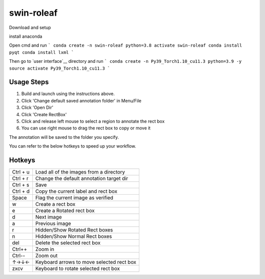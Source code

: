 swin-roleaf
==========

Download and setup

install anaconda

Open cmd and run
```
conda create -n swin-roleaf python=3.8
activate swin-roleaf
conda install pyqt
conda install lxml
```

Then go to `user interface`__ directory and run
```
conda create -n Py39_Torch1.10_cu11.3 python=3.9 -y 
source activate Py39_Torch1.10_cu11.3
```

Usage Steps
~~~~~

1. Build and launch using the instructions above.
2. Click 'Change default saved annotation folder' in Menu/File
3. Click 'Open Dir'
4. Click 'Create RectBox'
5. Click and release left mouse to select a region to annotate the rect
   box
6. You can use right mouse to drag the rect box to copy or move it

The annotation will be saved to the folder you specify.

You can refer to the below hotkeys to speed up your workflow.

Hotkeys
~~~~~~~

+------------+--------------------------------------------+
| Ctrl + u   | Load all of the images from a directory    |
+------------+--------------------------------------------+
| Ctrl + r   | Change the default annotation target dir   |
+------------+--------------------------------------------+
| Ctrl + s   | Save                                       |
+------------+--------------------------------------------+
| Ctrl + d   | Copy the current label and rect box        |
+------------+--------------------------------------------+
| Space      | Flag the current image as verified         |
+------------+--------------------------------------------+
| w          | Create a rect box                          |
+------------+--------------------------------------------+
| e          | Create a Rotated rect box                  |
+------------+--------------------------------------------+
| d          | Next image                                 |
+------------+--------------------------------------------+
| a          | Previous image                             |
+------------+--------------------------------------------+
| r          | Hidden/Show Rotated Rect boxes             |
+------------+--------------------------------------------+
| n          | Hidden/Show Normal Rect boxes              |
+------------+--------------------------------------------+
| del        | Delete the selected rect box               |
+------------+--------------------------------------------+
| Ctrl++     | Zoom in                                    |
+------------+--------------------------------------------+
| Ctrl--     | Zoom out                                   |
+------------+--------------------------------------------+
| ↑→↓←       | Keyboard arrows to move selected rect box  |
+------------+--------------------------------------------+
| zxcv       | Keyboard to rotate selected rect box       |
+------------+--------------------------------------------+

